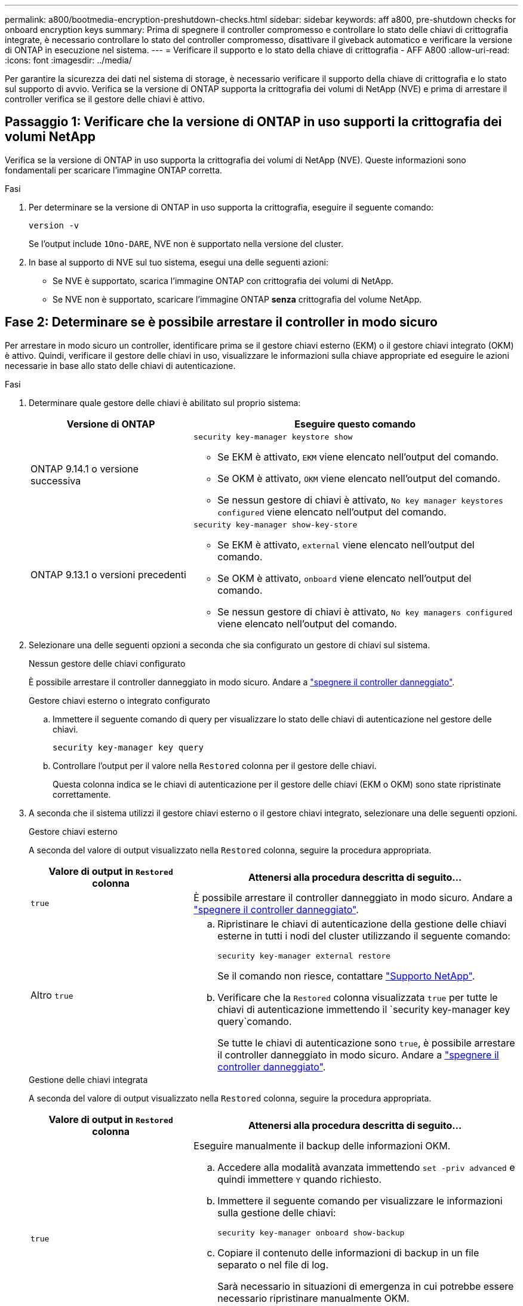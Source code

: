 ---
permalink: a800/bootmedia-encryption-preshutdown-checks.html 
sidebar: sidebar 
keywords: aff a800, pre-shutdown checks for onboard encryption keys 
summary: Prima di spegnere il controller compromesso e controllare lo stato delle chiavi di crittografia integrate, è necessario controllare lo stato del controller compromesso, disattivare il giveback automatico e verificare la versione di ONTAP in esecuzione nel sistema. 
---
= Verificare il supporto e lo stato della chiave di crittografia - AFF A800
:allow-uri-read: 
:icons: font
:imagesdir: ../media/


[role="lead"]
Per garantire la sicurezza dei dati nel sistema di storage, è necessario verificare il supporto della chiave di crittografia e lo stato sul supporto di avvio. Verifica se la versione di ONTAP supporta la crittografia dei volumi di NetApp (NVE) e prima di arrestare il controller verifica se il gestore delle chiavi è attivo.



== Passaggio 1: Verificare che la versione di ONTAP in uso supporti la crittografia dei volumi NetApp

Verifica se la versione di ONTAP in uso supporta la crittografia dei volumi di NetApp (NVE). Queste informazioni sono fondamentali per scaricare l'immagine ONTAP corretta.

.Fasi
. Per determinare se la versione di ONTAP in uso supporta la crittografia, eseguire il seguente comando:
+
`version -v`

+
Se l'output include `1Ono-DARE`, NVE non è supportato nella versione del cluster.

. In base al supporto di NVE sul tuo sistema, esegui una delle seguenti azioni:
+
** Se NVE è supportato, scarica l'immagine ONTAP con crittografia dei volumi di NetApp.
** Se NVE non è supportato, scaricare l'immagine ONTAP *senza* crittografia del volume NetApp.






== Fase 2: Determinare se è possibile arrestare il controller in modo sicuro

Per arrestare in modo sicuro un controller, identificare prima se il gestore chiavi esterno (EKM) o il gestore chiavi integrato (OKM) è attivo. Quindi, verificare il gestore delle chiavi in uso, visualizzare le informazioni sulla chiave appropriate ed eseguire le azioni necessarie in base allo stato delle chiavi di autenticazione.

.Fasi
. Determinare quale gestore delle chiavi è abilitato sul proprio sistema:
+
[cols="1a,2a"]
|===
| Versione di ONTAP | Eseguire questo comando 


 a| 
ONTAP 9.14.1 o versione successiva
 a| 
`security key-manager keystore show`

** Se EKM è attivato, `EKM` viene elencato nell'output del comando.
** Se OKM è attivato, `OKM` viene elencato nell'output del comando.
** Se nessun gestore di chiavi è attivato, `No key manager keystores configured` viene elencato nell'output del comando.




 a| 
ONTAP 9.13.1 o versioni precedenti
 a| 
`security key-manager show-key-store`

** Se EKM è attivato, `external` viene elencato nell'output del comando.
** Se OKM è attivato, `onboard` viene elencato nell'output del comando.
** Se nessun gestore di chiavi è attivato, `No key managers configured` viene elencato nell'output del comando.


|===
. Selezionare una delle seguenti opzioni a seconda che sia configurato un gestore di chiavi sul sistema.
+
[role="tabbed-block"]
====
.Nessun gestore delle chiavi configurato
--
È possibile arrestare il controller danneggiato in modo sicuro. Andare a link:bootmedia-shutdown.html["spegnere il controller danneggiato"].

--
.Gestore chiavi esterno o integrato configurato
--
.. Immettere il seguente comando di query per visualizzare lo stato delle chiavi di autenticazione nel gestore delle chiavi.
+
`security key-manager key query`

.. Controllare l'output per il valore nella `Restored` colonna per il gestore delle chiavi.
+
Questa colonna indica se le chiavi di autenticazione per il gestore delle chiavi (EKM o OKM) sono state ripristinate correttamente.



--
====


. A seconda che il sistema utilizzi il gestore chiavi esterno o il gestore chiavi integrato, selezionare una delle seguenti opzioni.
+
[role="tabbed-block"]
====
.Gestore chiavi esterno
--
A seconda del valore di output visualizzato nella `Restored` colonna, seguire la procedura appropriata.

[cols="1a,2a"]
|===
| Valore di output in `Restored` colonna | Attenersi alla procedura descritta di seguito... 


 a| 
`true`
 a| 
È possibile arrestare il controller danneggiato in modo sicuro. Andare a link:bootmedia-shutdown.html["spegnere il controller danneggiato"].



 a| 
Altro `true`
 a| 
.. Ripristinare le chiavi di autenticazione della gestione delle chiavi esterne in tutti i nodi del cluster utilizzando il seguente comando:
+
`security key-manager external restore`

+
Se il comando non riesce, contattare http://mysupport.netapp.com/["Supporto NetApp"^].

.. Verificare che la `Restored` colonna visualizzata `true` per tutte le chiavi di autenticazione immettendo il  `security key-manager key query`comando.
+
Se tutte le chiavi di autenticazione sono `true`, è possibile arrestare il controller danneggiato in modo sicuro. Andare a link:bootmedia-shutdown.html["spegnere il controller danneggiato"].



|===
--
.Gestione delle chiavi integrata
--
A seconda del valore di output visualizzato nella `Restored` colonna, seguire la procedura appropriata.

[cols="1a,2a"]
|===
| Valore di output in `Restored` colonna | Attenersi alla procedura descritta di seguito... 


 a| 
`true`
 a| 
Eseguire manualmente il backup delle informazioni OKM.

.. Accedere alla modalità avanzata immettendo `set -priv advanced` e quindi immettere `Y` quando richiesto.
.. Immettere il seguente comando per visualizzare le informazioni sulla gestione delle chiavi:
+
`security key-manager onboard show-backup`

.. Copiare il contenuto delle informazioni di backup in un file separato o nel file di log.
+
Sarà necessario in situazioni di emergenza in cui potrebbe essere necessario ripristinare manualmente OKM.

.. È possibile arrestare il controller danneggiato in modo sicuro. Andare a link:bootmedia-shutdown.html["spegnere il controller danneggiato"].




 a| 
Altro `true`
 a| 
.. Immettere il comando di sincronizzazione del gestore delle chiavi di sicurezza integrato:
+
`security key-manager onboard sync`

.. Immettere la passphrase di gestione della chiave integrata alfanumerica di 32 caratteri quando richiesto.
+
Se non è possibile fornire la passphrase, contattare http://mysupport.netapp.com/["Supporto NetApp"^].

.. Verificare che venga visualizzata la `Restored` colonna `true` per tutte le chiavi di autenticazione:
+
`security key-manager key query`

.. Verificare che il `Key Manager` tipo sia visualizzato `onboard`, quindi eseguire manualmente il backup delle informazioni OKM.
.. Immettere il comando per visualizzare le informazioni di backup per la gestione delle chiavi:
+
`security key-manager onboard show-backup`

.. Copiare il contenuto delle informazioni di backup in un file separato o nel file di log.
+
Sarà necessario in situazioni di emergenza in cui potrebbe essere necessario ripristinare manualmente OKM.

.. È possibile arrestare il controller danneggiato in modo sicuro. Andare a link:bootmedia-shutdown.html["spegnere il controller danneggiato"].


|===
--
====

